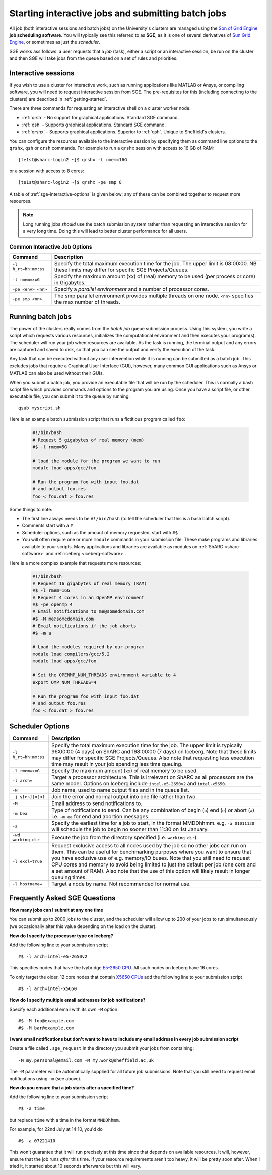 .. _sge-queue:

Starting interactive jobs and submitting batch jobs
===================================================

All job (both interactive sessions and batch jobs) on the University's clusters
are managed using the `Son of Grid Engine <https://arc.liv.ac.uk/trac/SGE>`_
**job scheduling software**.  You will typically see this referred to as
**SGE**, as it is one of several derivatives of `Sun Grid Engine
<https://en.wikipedia.org/wiki/Oracle_Grid_Engine>`_, or sometimes as just the
*scheduler*.

SGE works ass follows: a user requests that a *job* (task), either a script or an
interactive session, be run on the cluster and then SGE will take jobs from
the queue based on a set of rules and priorities.

.. _sge-interactive:

Interactive sessions
--------------------

If you wish to use a cluster for interactive work, such as running applications
like MATLAB or Ansys, or compiling software, you will need to request
interactive session from SGE.  The pre-requisites for this (including
connecting to the clusters) are described in :ref:`getting-started`.

There are three commands for requesting an interactive shell on a cluster worker node:

* :ref:`qrsh` - No support for graphical applications.  Standard SGE command.
* :ref:`qsh` - Supports graphical applications.  Standard SGE command.
* :ref:`qrshx` - Supports graphical applications. Superior to :ref:`qsh`.  Unique to Sheffield's clusters.  

You can configure the resources available to the interactive session by
specifying them as command line options to the ``qrshx``, ``qsh`` or ``qrsh`` commands.
For example to run a ``qrshx`` session with access to 16 GB of RAM: ::

    [te1st@sharc-login2 ~]$ qrshx -l rmem=16G

or a session with access to 8 cores: ::

    [te1st@sharc-login2 ~]$ qrshx -pe smp 8

A table of :ref:`sge-interactive-options` is given below; any of these can be
combined together to request more resources.

.. note::

    Long running jobs *should* use the batch submission system rather than
    requesting an interactive session for a very long time. Doing this will
    lead to better cluster performance for all users.


.. _sge-interactive-options:

Common Interactive Job Options
``````````````````````````````

====================== ========================================================
Command                Description
====================== ========================================================
``-l h_rt=hh:mm:ss``   Specify the total maximum execution time for the job.
                       The upper limit is 08:00:00.  NB these limits may
                       differ for specific SGE Projects/Queues.

``-l rmem=xxG``        Specify the maximum amount (xx) of (real) memory to be
                       used (per process or core) in Gigabytes.

``-pe <env> <nn>``     Specify a *parallel environment* and a number of 
                       processor cores.

``-pe smp <nn>``       The smp parallel environment provides multiple threads
                       on one node. ``<nn>`` specifies the max number of
                       threads.
====================== ========================================================

.. _sge-batch:

Running batch jobs
------------------

The power of the clusters really comes from the *batch job* queue submission process.
Using this system, you write a script which requests various resources, initializes the computational environment and then executes your program(s).
The scheduler will run your job when resources are available.
As the task is running, the terminal output and any errors are captured and
saved to disk, so that you can see the output and verify the execution of the
task.

Any task that can be executed without any user intervention while it is running
can be submitted as a batch job. This excludes jobs that require a
Graphical User Interface (GUI), however, many common GUI applications such as Ansys or MATLAB can also be
used without their GUIs.

When you submit a batch job, you provide an executable file that will be run by
the scheduler. This is normally a bash script file which provides commands and
options to the program you are using.
Once you have a script file, or other executable file, you can submit it to the queue by running::

    qsub myscript.sh

Here is an example batch submission script that runs a fictitious program called ``foo``:

   .. code-block:: bash

    #!/bin/bash
    # Request 5 gigabytes of real memory (mem)
    #$ -l rmem=5G

    # load the module for the program we want to run
    module load apps/gcc/foo

    # Run the program foo with input foo.dat
    # and output foo.res
    foo < foo.dat > foo.res

Some things to note:

* The first line always needs to be ``#!/bin/bash`` (to tell the scheduler that this is a bash batch script).
* Comments start with a ``#``
* Scheduler options, such as the amount of memory requested, start with ``#$``
* You will often require one or more ``module`` commands in your submission file. 
  These make programs and libraries available to your scripts.  
  Many applications and libraries are available as modules on 
  :ref:`ShARC <sharc-software>` and :ref:`iceberg <iceberg-software>`.

Here is a more complex example that requests more resources:

   .. code-block:: bash

    #!/bin/bash
    # Request 16 gigabytes of real memory (RAM)
    #$ -l rmem=16G
    # Request 4 cores in an OpenMP environment
    #$ -pe openmp 4
    # Email notifications to me@somedomain.com
    #$ -M me@somedomain.com
    # Email notifications if the job aborts
    #$ -m a

    # Load the modules required by our program
    module load compilers/gcc/5.2
    module load apps/gcc/foo

    # Set the OPENMP_NUM_THREADS environment variable to 4
    export OMP_NUM_THREADS=4

    # Run the program foo with input foo.dat
    # and output foo.res
    foo < foo.dat > foo.res

Scheduler Options
-----------------

====================== ========================================================
Command                Description
====================== ========================================================
``-l h_rt=hh:mm:ss``   Specify the total maximum execution time for the job.
                       The upper limit is typically 96:00:00 (4 days) on ShARC
                       and 168:00:00 (7 days) on Iceberg.  Note that these 
                       limits may differ for specific SGE Projects/Queues.  
                       Also note that requesting less execution time may 
                       result in your job spending less time queuing.

``-l rmem=xxG``         Specify the maximum amount (``xx``) of real memory to be used.

``-l arch=``           Target a processor architecture. This is irrelevant on 
                       ShARC as all processors are the same model.  Options 
                       on Iceberg include ``intel-e5-2650v2`` and ``intel-x5650``.

``-N``                 Job name, used to name output files and in the queue list.

``-j y[es]|n[o]``      Join the error and normal output into one file rather
                       than two.

``-M``                 Email address to send notifications to.

``-m bea``             Type of notifications to send. Can be any combination of
                       begin (``b``) end (``e``) or abort (``a``) i.e. 
                       ``-m ea`` for end and abortion messages.

``-a``                 Specify the earliest time for a job to start, in the
                       format MMDDhhmm. e.g. ``-a 01011130`` will schedule the
                       job to begin no sooner than 11:30 on 1st January.

``-wd working_dir``    Execute  the  job  from  the  directory  specified (i.e.
                       ``working_dir``).

``-l excl=true``       Request exclusive access to all nodes used by the job so
                       no other jobs can run on them.  This can be useful for
                       benchmarking purposes where you want to ensure that you
                       have exclusive use of e.g. memory/IO buses.  Note that
                       you still need to request CPU cores and memory to avoid
                       being limited to just the default per job (one core
                       and a set amount of RAM).  Also note that the use of
                       this option will likely result in longer queuing times.
     
``-l hostname=``       Target a node by name. Not recommended for normal use.

====================== ========================================================

Frequently Asked SGE Questions
------------------------------
**How many jobs can I submit at any one time**

You can submit up to 2000 jobs to the cluster, and the scheduler will allow up to 200 of your jobs to run simultaneously (we occasionally alter this value depending on the load on the cluster).

**How do I specify the processor type on Iceberg?**

Add the following line to your submission script ::

    #$ -l arch=intel-e5-2650v2

This specifies nodes that have the Ivybridge `E5-2650 CPU <http://ark.intel.com/products/75269/Intel-Xeon-Processor-E5-2650-v2-20M-Cache-2_60-GHz>`_.
All such nodes on Iceberg have 16 cores.

To only target the older, 12 core nodes that contain `X5650 CPUs <http://ark.intel.com/products/47922/Intel-Xeon-Processor-X5650-12M-Cache-2_66-GHz-6_40-GTs-Intel-QPI>`_ add the following line to your submission script ::

    #$ -l arch=intel-x5650


**How do I specify multiple email addresses for job notifications?**

Specify each additional email with its own ``-M`` option ::

  #$ -M foo@example.com
  #$ -M bar@example.com

**I want email notifications but don't want to have to include my email address in every job submission script**

Create a file called ``.sge_request`` in the directory you submit your jobs from containing: ::

    -M my.personal@email.com -M my.work@sheffield.ac.uk

The ``-M`` parameter will be automatically supplied for all future job submissions.
Note that you still need to request email notifications using ``-m`` (see above).

**How do you ensure that a job starts after a specified time?**

Add the following line to your submission script ::

    #$ -a time

but replace ``time`` with a time in the format ``MMDDhhmm``.

For example, for 22nd July at 14:10, you'd do ::

    #$ -a 07221410

This won't guarantee that it will run precisely at this time since that depends on available resources. It will, however, ensure that the job runs *after* this time. If your resource requirements aren't too heavy, it will be pretty soon after. When I tried it, it started about 10 seconds afterwards but this will vary.
